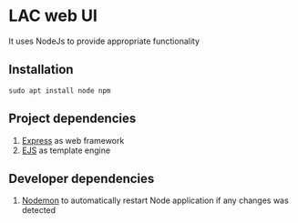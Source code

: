 * LAC web UI
It uses NodeJs to provide appropriate functionality

** Installation
#+BEGIN_EXAMPLE
sudo apt install node npm
#+END_EXAMPLE

** Project dependencies
1. [[https://www.npmjs.com/package/express][Express]] as web framework
2. [[https://www.npmjs.com/package/ejs][EJS]] as template engine

** Developer dependencies
1. [[https://www.npmjs.com/package/nodemon][Nodemon]] to automatically restart Node application if any changes was detected
